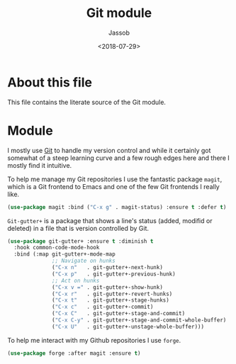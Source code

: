# -*- indent-tabs-mode: nil; -*-
#+TITLE: Git module
#+AUTHOR: Jassob
#+DATE: <2018-07-29>

* About this file
  This file contains the literate source of the Git module.

* Module
  I mostly use [[https://git-scm.com/][Git]] to handle my version control and while it
  certainly got somewhat of a steep learning curve and a few rough
  edges here and there I mostly find it intuitive.

  To help me manage my Git repositories I use the fantastic package
  =magit=, which is a Git frontend to Emacs and one of the few Git
  frontends I really like.

  #+begin_src emacs-lisp :tangle module.el
    (use-package magit :bind ("C-x g" . magit-status) :ensure t :defer t)
  #+end_src

  =Git-gutter+= is a package that shows a line's status (added,
  modifid or deleted) in a file that is version controlled by Git.

  #+begin_src emacs-lisp :tangle module.el
    (use-package git-gutter+ :ensure t :diminish t
      :hook common-code-mode-hook
      :bind (:map git-gutter+-mode-map
                  ;; Navigate on hunks
                  ("C-x n"   . git-gutter+-next-hunk)
                  ("C-x p"   . git-gutter+-previous-hunk)
                  ;; Act on hunks
                  ("C-x v =" . git-gutter+-show-hunk)
                  ("C-x r"   . git-gutter+-revert-hunks)
                  ("C-x t"   . git-gutter+-stage-hunks)
                  ("C-x c"   . git-gutter+-commit)
                  ("C-x C"   . git-gutter+-stage-and-commit)
                  ("C-x C-y" . git-gutter+-stage-and-commit-whole-buffer)
                  ("C-x U"   . git-gutter+-unstage-whole-buffer)))
  #+end_src

  To help me interact with my Github repositories I use =forge=.

  #+begin_src emacs-lisp :tangle module.el
    (use-package forge :after magit :ensure t)
  #+end_src
